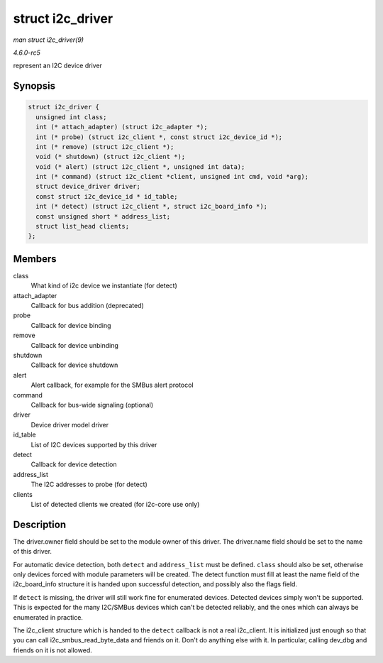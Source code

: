 .. -*- coding: utf-8; mode: rst -*-

.. _API-struct-i2c-driver:

=================
struct i2c_driver
=================

*man struct i2c_driver(9)*

*4.6.0-rc5*

represent an I2C device driver


Synopsis
========

.. code-block:: c

    struct i2c_driver {
      unsigned int class;
      int (* attach_adapter) (struct i2c_adapter *);
      int (* probe) (struct i2c_client *, const struct i2c_device_id *);
      int (* remove) (struct i2c_client *);
      void (* shutdown) (struct i2c_client *);
      void (* alert) (struct i2c_client *, unsigned int data);
      int (* command) (struct i2c_client *client, unsigned int cmd, void *arg);
      struct device_driver driver;
      const struct i2c_device_id * id_table;
      int (* detect) (struct i2c_client *, struct i2c_board_info *);
      const unsigned short * address_list;
      struct list_head clients;
    };


Members
=======

class
    What kind of i2c device we instantiate (for detect)

attach_adapter
    Callback for bus addition (deprecated)

probe
    Callback for device binding

remove
    Callback for device unbinding

shutdown
    Callback for device shutdown

alert
    Alert callback, for example for the SMBus alert protocol

command
    Callback for bus-wide signaling (optional)

driver
    Device driver model driver

id_table
    List of I2C devices supported by this driver

detect
    Callback for device detection

address_list
    The I2C addresses to probe (for detect)

clients
    List of detected clients we created (for i2c-core use only)


Description
===========

The driver.owner field should be set to the module owner of this driver.
The driver.name field should be set to the name of this driver.

For automatic device detection, both ``detect`` and ``address_list``
must be defined. ``class`` should also be set, otherwise only devices
forced with module parameters will be created. The detect function must
fill at least the name field of the i2c_board_info structure it is
handed upon successful detection, and possibly also the flags field.

If ``detect`` is missing, the driver will still work fine for enumerated
devices. Detected devices simply won't be supported. This is expected
for the many I2C/SMBus devices which can't be detected reliably, and the
ones which can always be enumerated in practice.

The i2c_client structure which is handed to the ``detect`` callback is
not a real i2c_client. It is initialized just enough so that you can
call i2c_smbus_read_byte_data and friends on it. Don't do anything
else with it. In particular, calling dev_dbg and friends on it is not
allowed.


.. ------------------------------------------------------------------------------
.. This file was automatically converted from DocBook-XML with the dbxml
.. library (https://github.com/return42/sphkerneldoc). The origin XML comes
.. from the linux kernel, refer to:
..
.. * https://github.com/torvalds/linux/tree/master/Documentation/DocBook
.. ------------------------------------------------------------------------------
